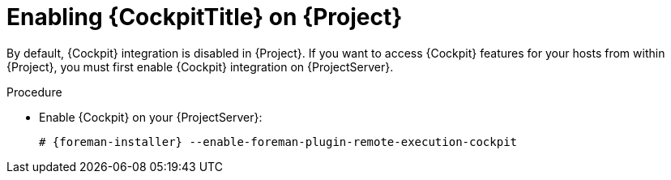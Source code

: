 [id="Enabling_Cockpit_on_Server_{context}"]
= Enabling {CockpitTitle} on {Project}

By default, {Cockpit} integration is disabled in {Project}.
If you want to access {Cockpit} features for your hosts from within {Project}, you must first enable {Cockpit} integration on {ProjectServer}.

.Procedure
* Enable {Cockpit} on your {ProjectServer}:
+
[options="nowrap", subs="+quotes,verbatim,attributes"]
----
# {foreman-installer} --enable-foreman-plugin-remote-execution-cockpit
----
